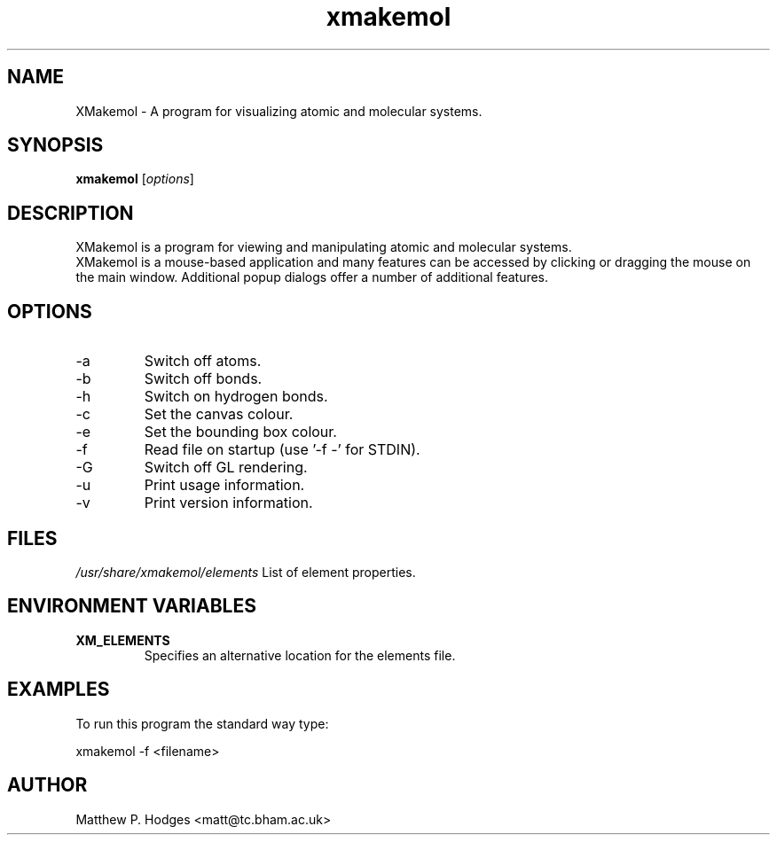 .TH "xmakemol" "1" "May 2004" "XMakemol" ""

.SH NAME
XMakemol \- A program for visualizing atomic and molecular systems.

.SH SYNOPSIS
.B xmakemol
.RI [ options ]

.SH DESCRIPTION
.PP
XMakemol is a program for viewing and manipulating atomic and
molecular systems.
.br 
XMakemol is a mouse\-based application and many features can be
accessed by clicking or dragging the mouse on the main window.
Additional popup dialogs offer a number of additional features.

.SH OPTIONS
.B
.IP \-a
Switch off atoms.
.B
.IP \-b
Switch off bonds.
.B
.IP \-h
Switch on hydrogen bonds.
.B
.IP \-c
Set the canvas colour.
.B
.IP \-e
Set the bounding box colour.
.B
.IP \-f
Read file on startup (use '\-f \-' for STDIN).
.B
.IP \-G
Switch off GL rendering.
.B
.IP \-u
Print usage information.
.B
.IP \-v
Print version information.

.SH FILES
.LP 
\fI/usr/share/xmakemol/elements\fP
List of element properties.

.SH ENVIRONMENT VARIABLES
.LP 
.TP 
\fBXM_ELEMENTS\fP
Specifies an alternative location for the elements file.

.SH EXAMPLES
.LP 
To run this program the standard way type:
.LP 
xmakemol \-f <filename>

.SH AUTHOR
Matthew P. Hodges <matt@tc.bham.ac.uk>
